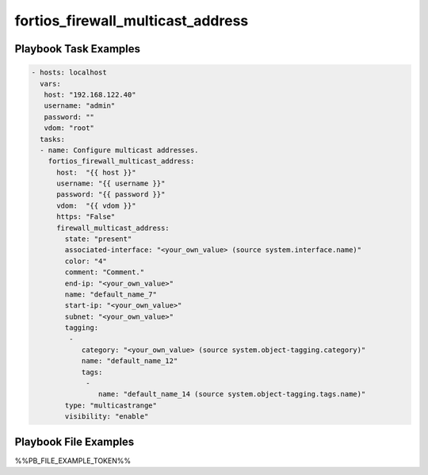 ==================================
fortios_firewall_multicast_address
==================================


Playbook Task Examples
----------------------

.. code-block:: yaml

    - hosts: localhost
      vars:
       host: "192.168.122.40"
       username: "admin"
       password: ""
       vdom: "root"
      tasks:
      - name: Configure multicast addresses.
        fortios_firewall_multicast_address:
          host:  "{{ host }}"
          username: "{{ username }}"
          password: "{{ password }}"
          vdom:  "{{ vdom }}"
          https: "False"
          firewall_multicast_address:
            state: "present"
            associated-interface: "<your_own_value> (source system.interface.name)"
            color: "4"
            comment: "Comment."
            end-ip: "<your_own_value>"
            name: "default_name_7"
            start-ip: "<your_own_value>"
            subnet: "<your_own_value>"
            tagging:
             -
                category: "<your_own_value> (source system.object-tagging.category)"
                name: "default_name_12"
                tags:
                 -
                    name: "default_name_14 (source system.object-tagging.tags.name)"
            type: "multicastrange"
            visibility: "enable"



Playbook File Examples
----------------------

%%PB_FILE_EXAMPLE_TOKEN%%

